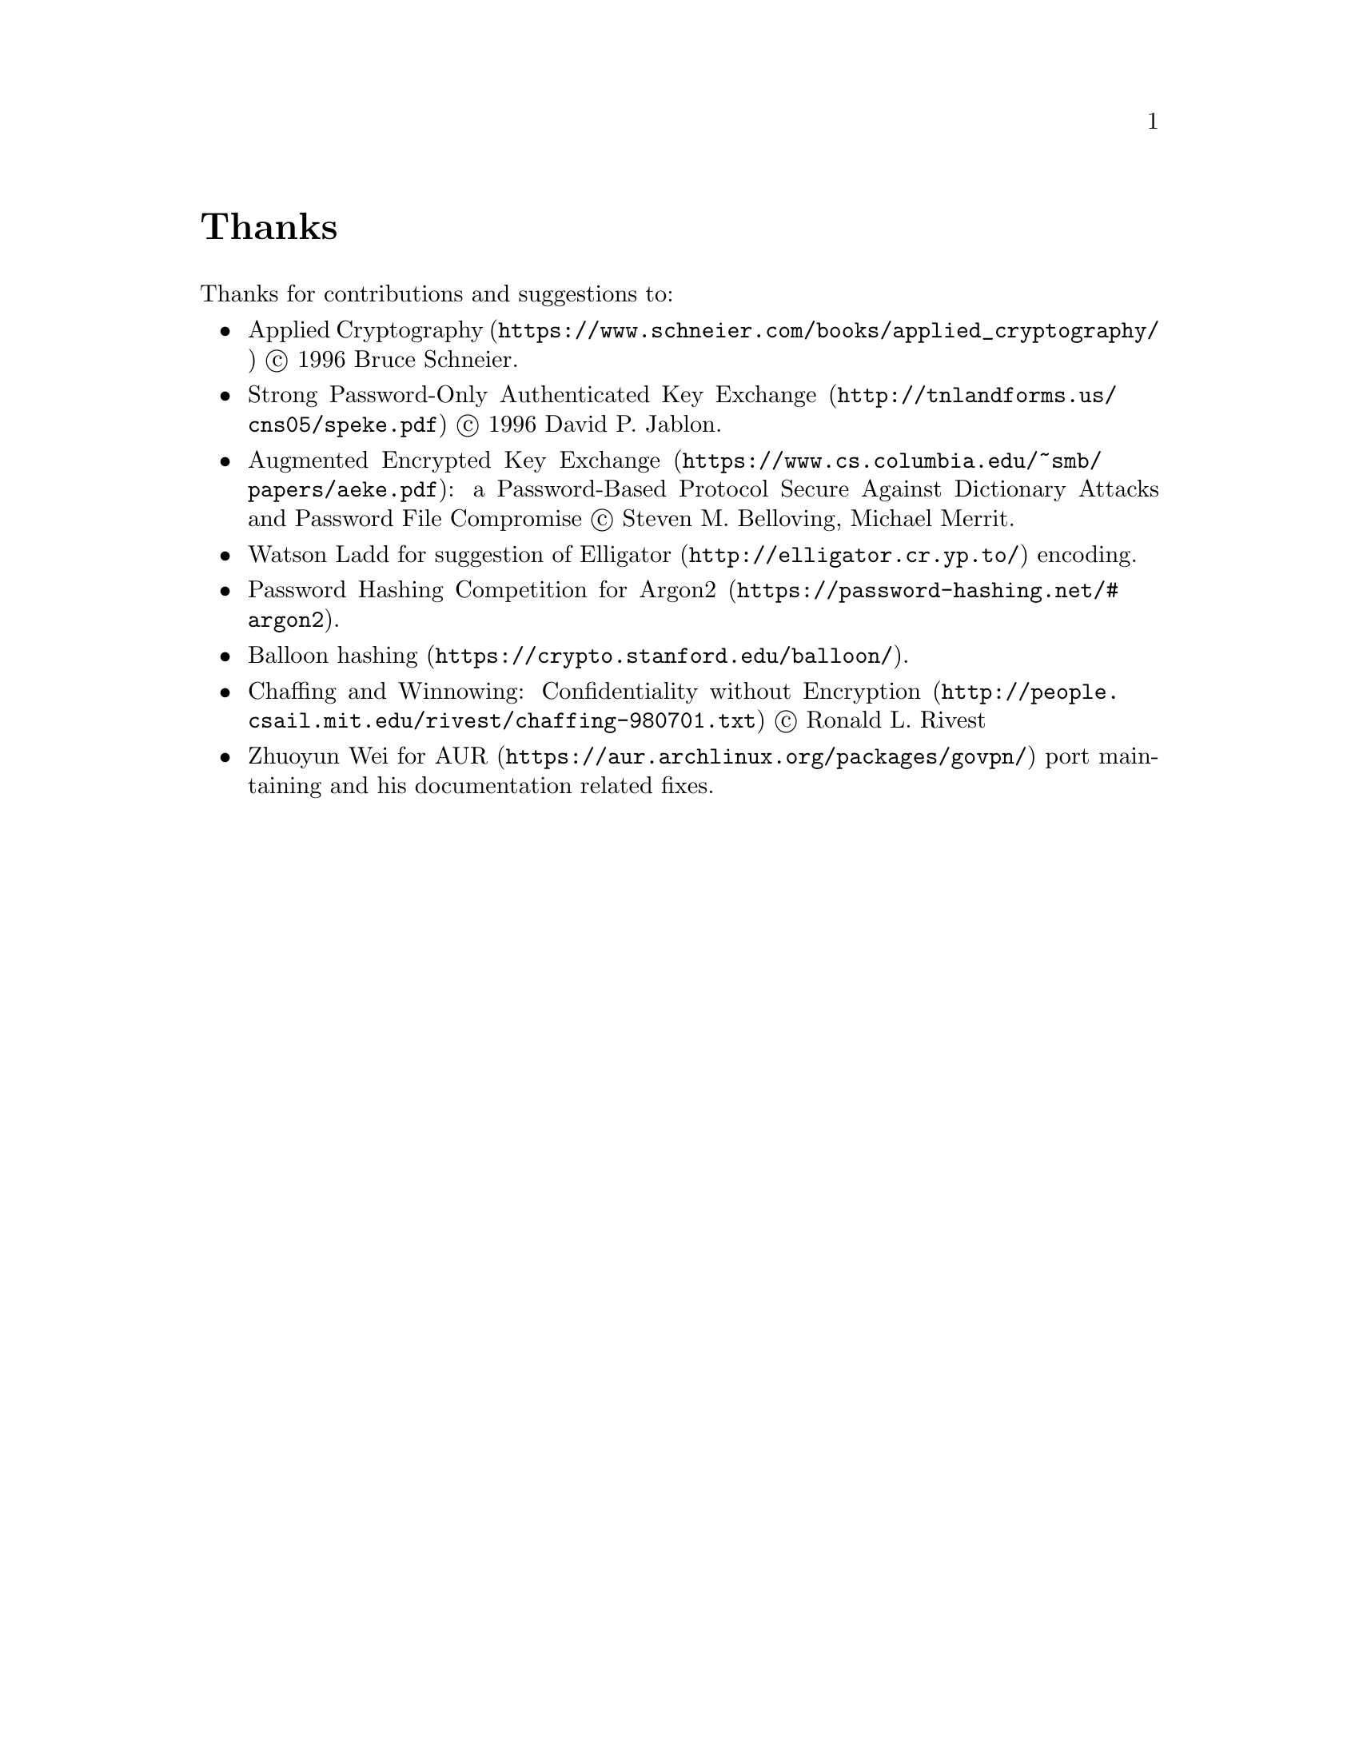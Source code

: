 @node Thanks
@unnumbered Thanks

Thanks for contributions and suggestions to:

@itemize
@item @url{https://www.schneier.com/books/applied_cryptography/, Applied Cryptography} @copyright{} 1996 Bruce Schneier.
@item @url{http://tnlandforms.us/cns05/speke.pdf, Strong Password-Only Authenticated Key Exchange} @copyright{} 1996 David P. Jablon.
@item @url{https://www.cs.columbia.edu/~smb/papers/aeke.pdf, Augmented Encrypted Key Exchange}: a Password-Based Protocol Secure Against Dictionary Attacks and Password File Compromise @copyright{} Steven M. Belloving, Michael Merrit.
@item @email{watsonbladd@@gmail.com, Watson Ladd} for suggestion of @url{http://elligator.cr.yp.to/, Elligator} encoding.
@item @url{https://password-hashing.net/#argon2, Password Hashing Competition for Argon2}.
@item @url{https://crypto.stanford.edu/balloon/, Balloon hashing}.
@item @url{http://people.csail.mit.edu/rivest/chaffing-980701.txt, Chaffing and Winnowing: Confidentiality without Encryption} @copyright{} Ronald L. Rivest
@item @email{wzyboy@@wzyboy.org, Zhuoyun Wei} for @url{https://aur.archlinux.org/packages/govpn/, AUR} port maintaining and his documentation related fixes.
@end itemize
